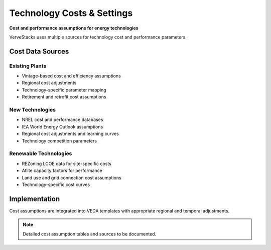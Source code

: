 ============================
Technology Costs & Settings
============================

**Cost and performance assumptions for energy technologies**

VerveStacks uses multiple sources for technology cost and performance parameters.

Cost Data Sources
=================

Existing Plants
---------------
- Vintage-based cost and efficiency assumptions
- Regional cost adjustments
- Technology-specific parameter mapping
- Retirement and retrofit cost assumptions

New Technologies
----------------
- NREL cost and performance databases
- IEA World Energy Outlook assumptions
- Regional cost adjustments and learning curves
- Technology competition parameters

Renewable Technologies
----------------------
- REZoning LCOE data for site-specific costs
- Atlite capacity factors for performance
- Land use and grid connection cost assumptions
- Technology-specific cost curves

Implementation
==============

Cost assumptions are integrated into VEDA templates with appropriate regional and temporal adjustments.

.. note::
   Detailed cost assumption tables and sources to be documented.
